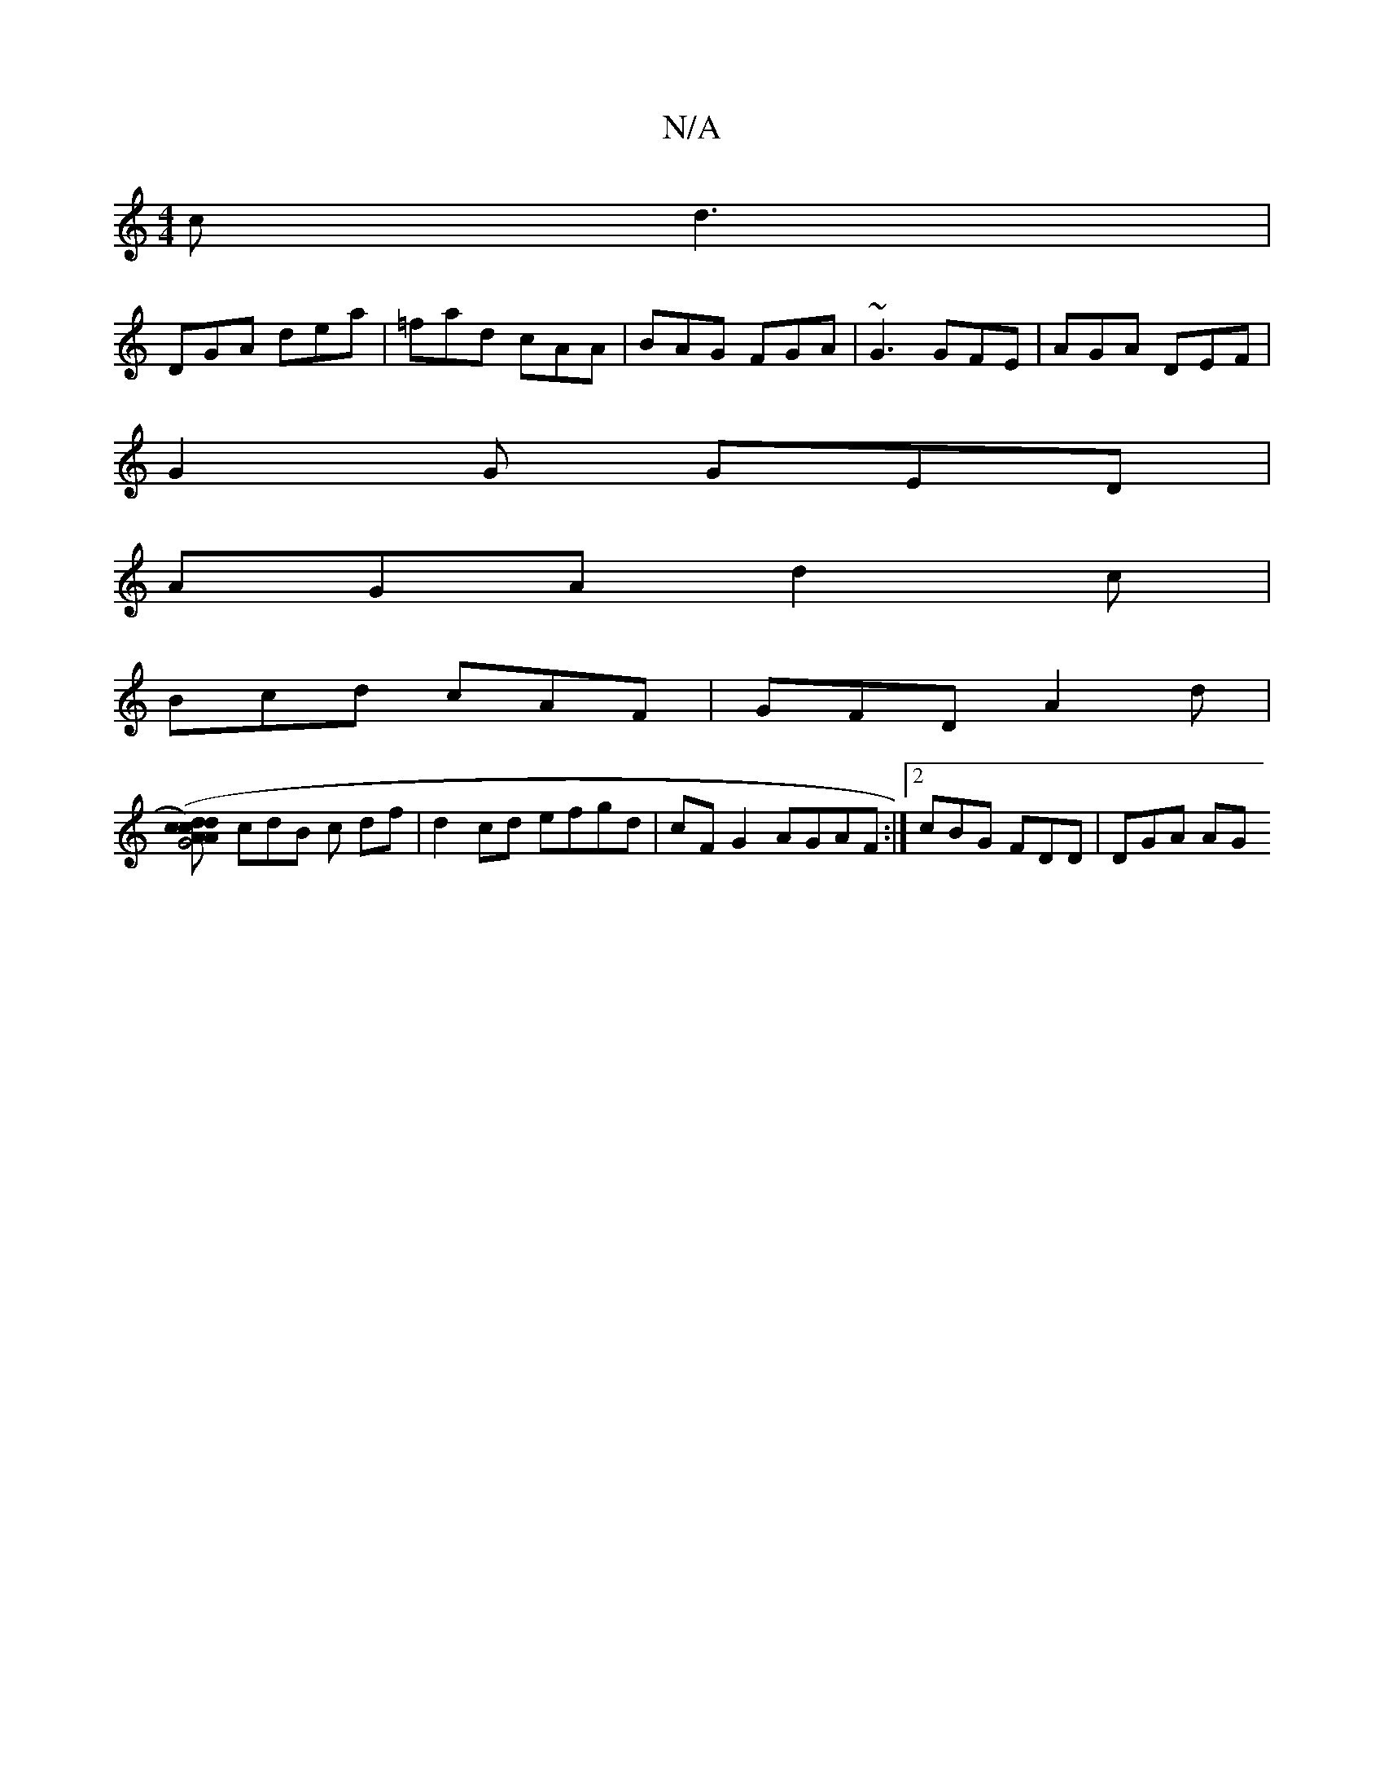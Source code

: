 X:1
T:N/A
M:4/4
R:N/A
K:Cmajor
2c d3 |
DGA dea | =fad cAA | BAG FGA | ~G3 GFE | AGA DEF |
G2G GED |
AGA d2 c |
Bcd cAF | GFD A2 d |
[c2d2) (3dcA | G4AG|FGFG AGFG|1 ADGA GABd||
cdB c df | d2 cd efgd | cF G2 AGAF :|2 cBG FDD | DGA AG
